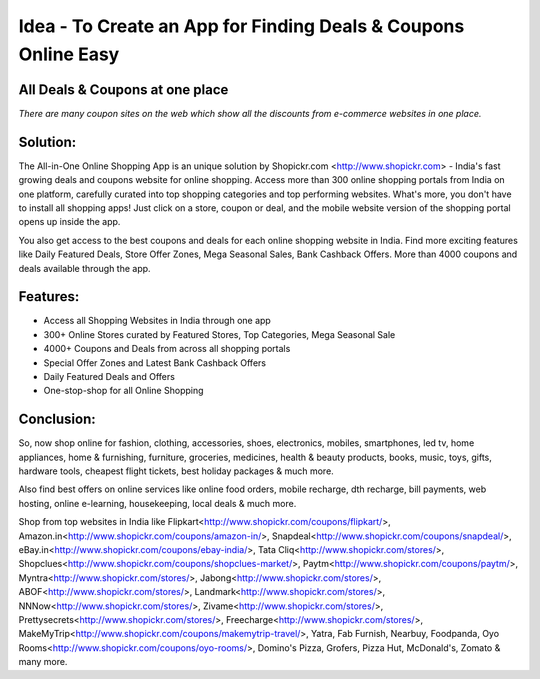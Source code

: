 Idea - To Create an App for Finding Deals & Coupons Online Easy
---------------------------------------------------------------

All Deals & Coupons at one place
************************************
`There are many coupon sites on the web which show all the discounts from e-commerce websites in one place.`

Solution:
************************************
The All-in-One Online Shopping App is an unique solution by Shopickr.com <http://www.shopickr.com> - India's fast growing deals and coupons website for online shopping. Access more than 300 online shopping portals from India on one platform, carefully curated into top shopping categories and top performing websites.
What's more, you don't have to install all shopping apps! Just click on a store, coupon or deal, and the mobile website version of the shopping portal opens up inside the app.

You also get access to the best coupons and deals for each online shopping website in India. Find more exciting features like Daily Featured Deals, Store Offer Zones, Mega Seasonal Sales, Bank Cashback Offers. More than 4000 coupons and deals available through the app.

Features:
******************************
- Access all Shopping Websites in India through one app
- 300+ Online Stores curated by Featured Stores, Top Categories, Mega Seasonal Sale
- 4000+ Coupons and Deals from across all shopping portals
- Special Offer Zones and Latest Bank Cashback Offers
- Daily Featured Deals and Offers
- One-stop-shop for all Online Shopping

Conclusion:
******************************
So, now shop online for fashion, clothing, accessories, shoes, electronics, mobiles, smartphones, led tv, home appliances, home & furnishing, furniture, groceries, medicines, health & beauty products, books, music, toys, gifts, hardware tools, cheapest flight tickets, best holiday packages & much more.

Also find best offers on online services like online food orders, mobile recharge, dth recharge, bill payments, web hosting, online e-learning, housekeeping, local deals & much more.

Shop from top websites in India like Flipkart<http://www.shopickr.com/coupons/flipkart/>, Amazon.in<http://www.shopickr.com/coupons/amazon-in/>, Snapdeal<http://www.shopickr.com/coupons/snapdeal/>, eBay.in<http://www.shopickr.com/coupons/ebay-india/>, Tata Cliq<http://www.shopickr.com/stores/>, Shopclues<http://www.shopickr.com/coupons/shopclues-market/>, Paytm<http://www.shopickr.com/coupons/paytm/>, Myntra<http://www.shopickr.com/stores/>, Jabong<http://www.shopickr.com/stores/>, ABOF<http://www.shopickr.com/stores/>, Landmark<http://www.shopickr.com/stores/>, NNNow<http://www.shopickr.com/stores/>, Zivame<http://www.shopickr.com/stores/>, Prettysecrets<http://www.shopickr.com/stores/>, Freecharge<http://www.shopickr.com/stores/>, MakeMyTrip<http://www.shopickr.com/coupons/makemytrip-travel/>, Yatra, Fab Furnish, Nearbuy, Foodpanda, Oyo Rooms<http://www.shopickr.com/coupons/oyo-rooms/>, Domino's Pizza, Grofers, Pizza Hut, McDonald's, Zomato & many more.
